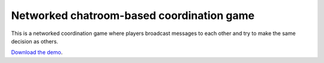 Networked chatroom-based coordination game
==========================================

This is a networked coordination game where players broadcast messages
to each other and try to make the same decision as others.


`Download the demo <../_static/pong.zip>`__.

